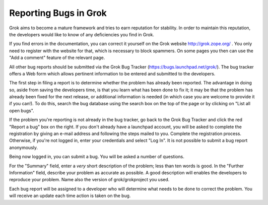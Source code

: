 .. _reporting-bugs:

**********************
Reporting Bugs in Grok
**********************

Grok aims to become a mature framework and tries to earn reputation
for stability.  In order to maintain this reputation, the developers
would like to know of any deficiencies you find in Grok.

If you find errors in the documentation, you can correct it yourself
on the Grok website http://grok.zope.org/ . You only need to register
with the website for that, which is necessary to block spammers. On
some pages you then can use the "Add a comment" feature of the
relevant page.

All other bug reports should be submitted via the Grok Bug Tracker
(https://bugs.launchpad.net/grok/).  The bug tracker offers a Web form
which allows pertinent information to be entered and submitted to the
developers.

The first step in filing a report is to determine whether the problem
has already been reported.  The advantage in doing so, aside from
saving the developers time, is that you learn what has been done to
fix it; it may be that the problem has already been fixed for the next
release, or additional information is needed (in which case you are
welcome to provide it if you can!).  To do this, search the bug
database using the search box on the top of the page or by clicking on
"List all open bugs".

If the problem you're reporting is not already in the bug tracker, go
back to the Grok Bug Tracker and click the red "Report a bug" box on
the right. If you don't already have a launchpad account, you will be
asked to complete the registration by giving an e-mail address and
following the steps mailed to you. Complete the registration process.
Otherwise, if you're not logged in, enter your credentials and select
"Log In".  It is not possible to submit a bug report anonymously.

Being now logged in, you can submit a bug.  You will be asked a number
of questions. 

For the "Summary" field, enter a *very* short description of the
problem; less than ten words is good.  In the "Further Information"
field, describe your problem as accurate as possible. A good
description will enables the developers to reproduce your
problem. Name also the version of grok/grokproject you used.

Each bug report will be assigned to a developer who will determine
what needs to be done to correct the problem. You will receive an
update each time action is taken on the bug.

.. seealso::

   `How to Report Bugs Effectively
   <http://www.chiark.greenend.org.uk/~sgtatham/bugs.html>`_ Article
   which goes into some detail about how to create a useful bug
   report. This describes what kind of information is useful and why
   it is useful.

   `Bug Writing Guidelines
   <http://www.mozilla.org/quality/bug-writing-guidelines.html>`_
   Information about writing a good bug report.  Some of this is
   specific to the Mozilla project, but describes general good
   practices.

